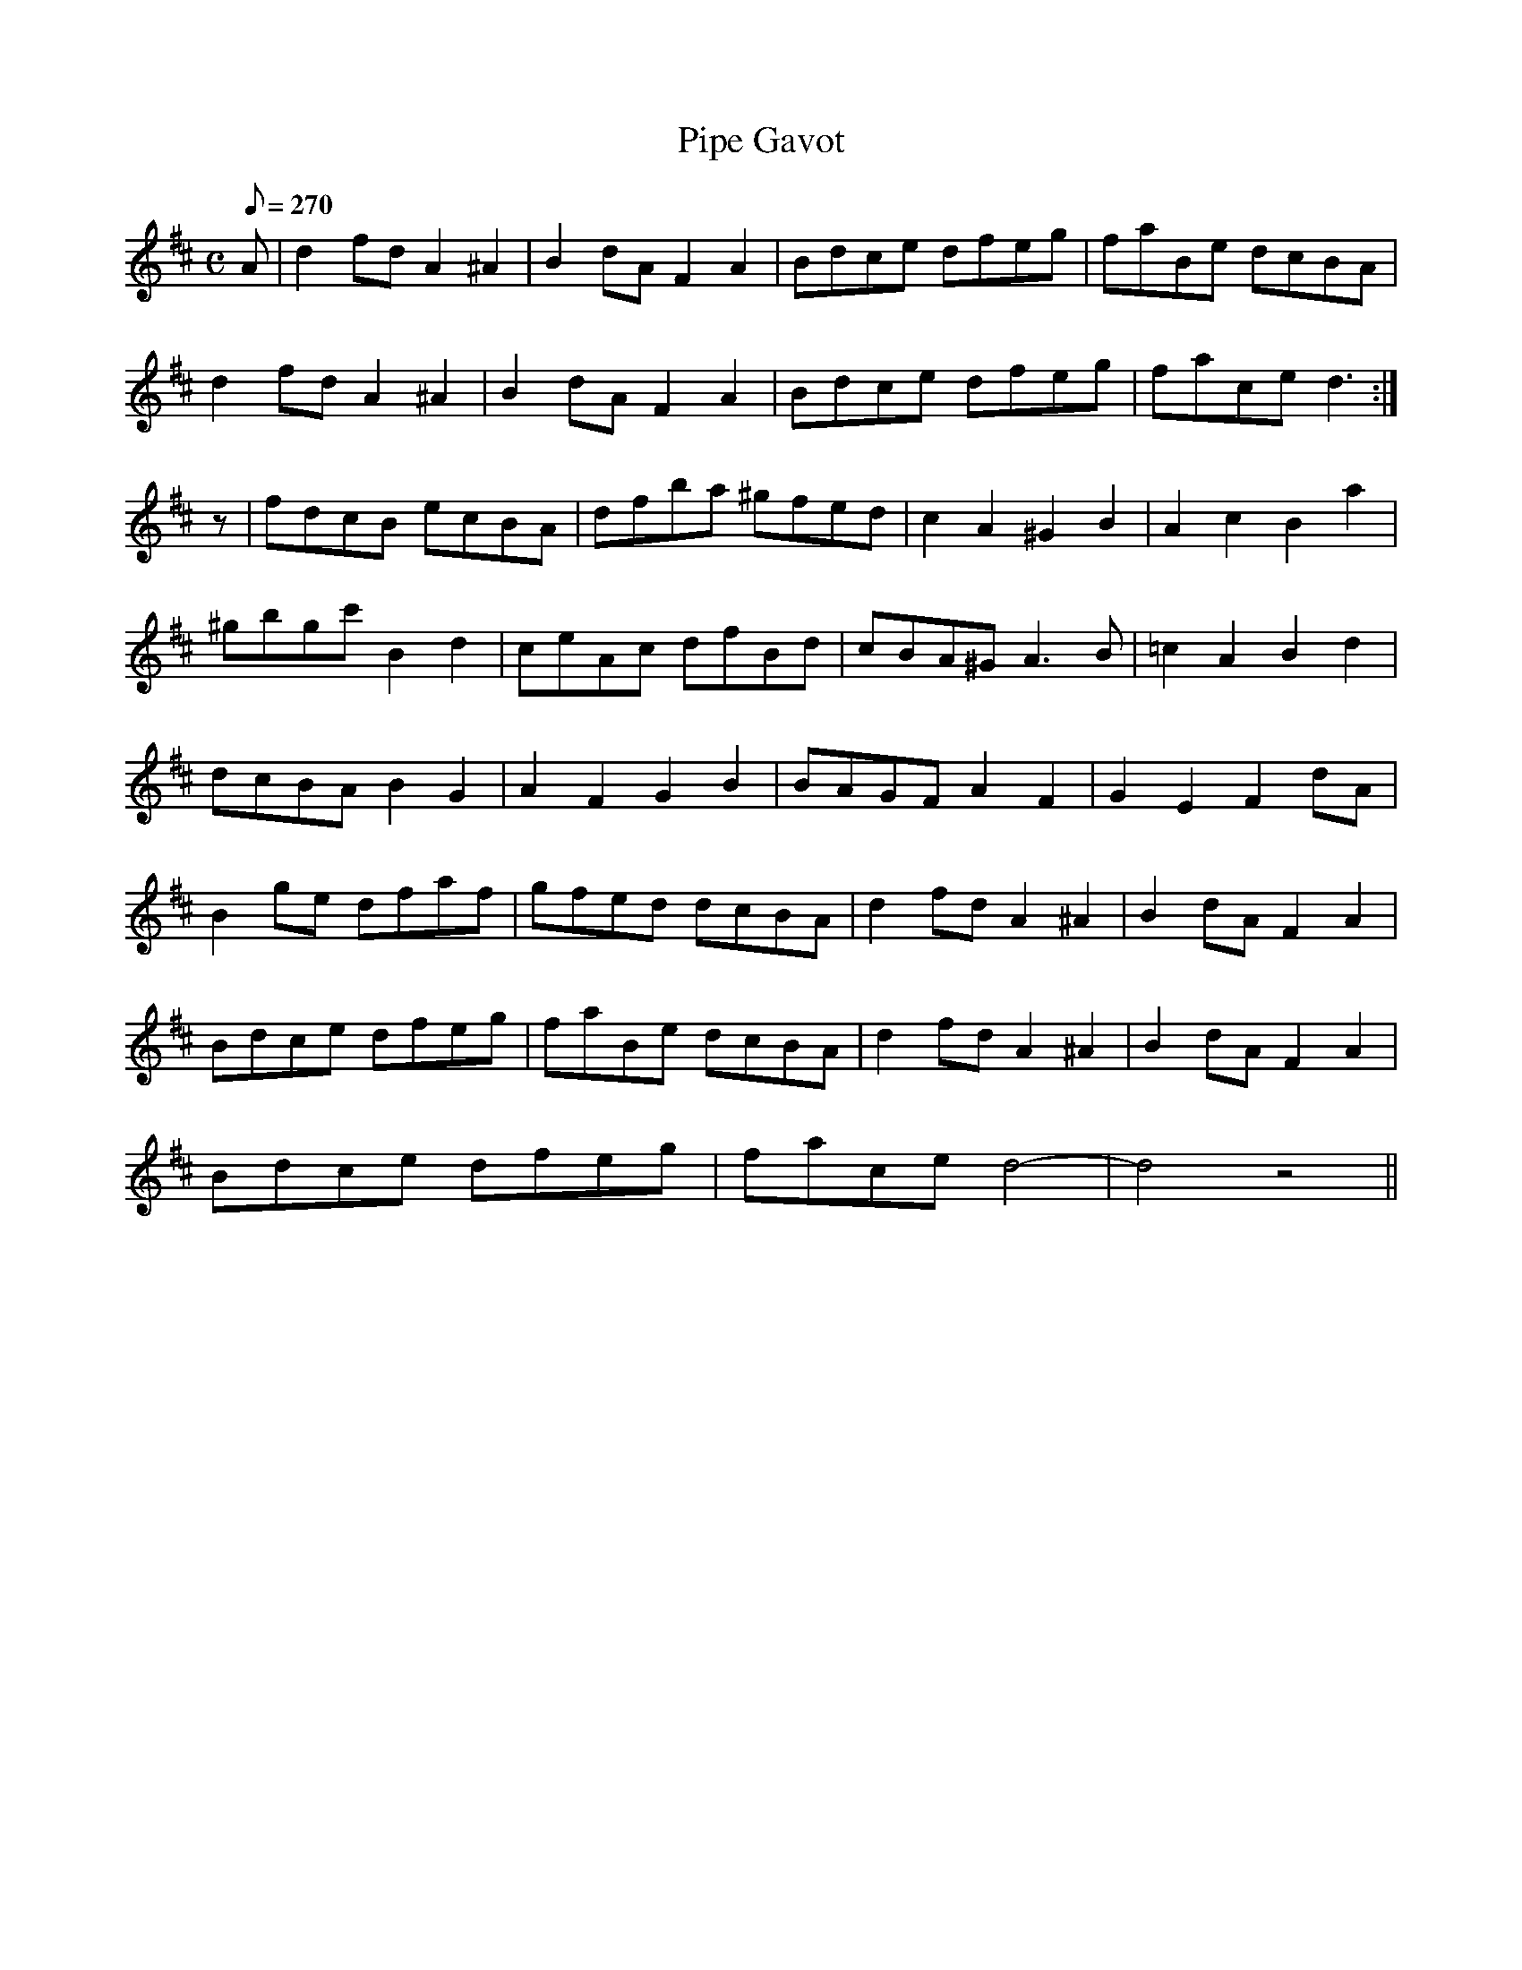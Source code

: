 X:368
T: Pipe Gavot
N: O'Farrell's Pocket Companion v.4 (Sky ed. p.159)
M: C
L: 1/8
Q: 270
R: hornpipe
K: D
A| d2fd A2^A2| B2 dA F2A2| Bdce dfeg| faBe dcBA|
d2fd A2^A2| B2 dA F2A2| Bdce dfeg| face d3 :|
z| fdcB ecBA| dfba ^gfed| c2A2 ^G2B2| A2c2B2a2|
^gbgc' B2d2| ceAc dfBd| cBA^G A3B| =c2A2B2d2|
dcBA B2G2| A2F2G2B2| BAGF A2F2| G2E2F2 dA|
B2ge dfaf| gfed dcBA |d2fd A2^A2| B2 dA F2A2|
Bdce dfeg| faBe dcBA| d2fd A2^A2| B2 dA F2A2|
Bdce dfeg| face d4- |d4z4||
